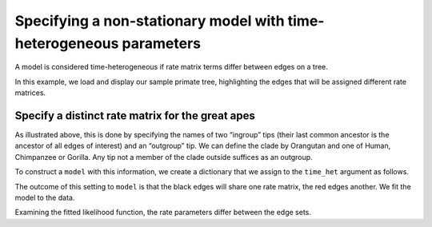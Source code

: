 .. jupyter-execute::
    :hide-code:

    import set_working_directory

Specifying a non-stationary model with time-heterogeneous parameters
--------------------------------------------------------------------

A model is considered time-heterogeneous if rate matrix terms differ between edges on a tree.

In this example, we load and display our sample primate tree, highlighting the edges that will be assigned different rate matrices.

.. jupyter-execute::

    from cogent3 import load_tree
    from cogent3 import get_app

    tree = load_tree("data/primate_brca1.tree")
    fig = tree.get_figure(contemporaneous=True)
    fig.style_edges(
        "Human", tip2="Orangutan", outgroup="Galago", line=dict(color="red")
    )
    fig.show(width=500, height=500)

Specify a distinct rate matrix for the great apes
^^^^^^^^^^^^^^^^^^^^^^^^^^^^^^^^^^^^^^^^^^^^^^^^^

As illustrated above, this is done by specifying the names of two “ingroup” tips (their last common ancestor is the ancestor of all edges of interest) and an “outgroup” tip. We can define the clade by Orangutan and one of Human, Chimpanzee or Gorilla. Any tip not a member of the clade outside suffices as an outgroup.

To construct a ``model`` with this information, we create a dictionary that we assign to the ``time_het`` argument as follows.

.. jupyter-execute::

    time_het = get_app("model",
        "GN",
        tree=tree,
        time_het=[dict(tip_names=["Human", "Orangutan"], outgroup_name="Galago")],
    )

The outcome of this setting to ``model`` is that the black edges will share one rate matrix, the red edges another. We fit the model to the data.

.. jupyter-execute::

    loader = get_app("load_aligned", format="fasta")
    aln = loader("data/primate_brca1.fasta")
    result = time_het(aln)

Examining the fitted likelihood function, the rate parameters differ between the edge sets.

.. jupyter-execute::

    result.lf
